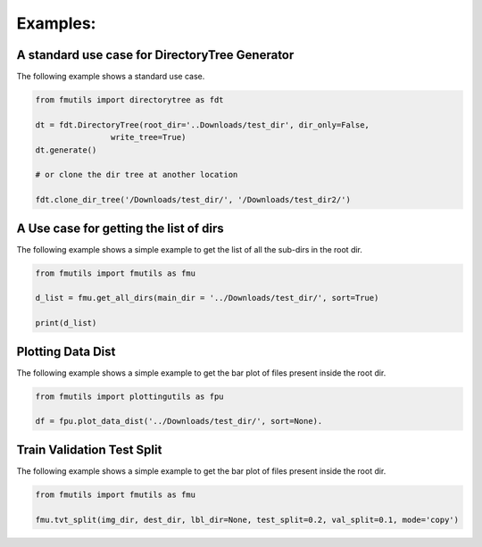 ================
Examples: 
================

A standard use case for DirectoryTree Generator
------------------------------------------------

The following example shows a standard use case. 

.. code-block:: python

    from fmutils import directorytree as fdt

    dt = fdt.DirectoryTree(root_dir='..Downloads/test_dir', dir_only=False,
                    write_tree=True)
    dt.generate()

    # or clone the dir tree at another location

    fdt.clone_dir_tree('/Downloads/test_dir/', '/Downloads/test_dir2/')


A Use case for getting the list of dirs
-----------------------------------------

The following example shows a simple example to get the list of all the sub-dirs in the root dir.

.. code-block:: python

    from fmutils import fmutils as fmu

    d_list = fmu.get_all_dirs(main_dir = '../Downloads/test_dir/', sort=True)

    print(d_list)

Plotting Data Dist
-------------------
The following example shows a simple example to get the bar plot of files present inside the root dir.

.. code-block:: python

    from fmutils import plottingutils as fpu

    df = fpu.plot_data_dist('../Downloads/test_dir/', sort=None).
    
Train Validation Test Split
----------------------------
The following example shows a simple example to get the bar plot of files present inside the root dir. 

.. code-block:: python

    from fmutils import fmutils as fmu

    fmu.tvt_split(img_dir, dest_dir, lbl_dir=None, test_split=0.2, val_split=0.1, mode='copy')
